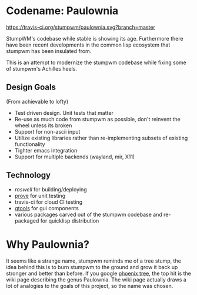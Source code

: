 * Codename: Paulownia
[[https://travis-ci.org/stumpwm/paulownia.svg?branch%3Dmaster][https://travis-ci.org/stumpwm/paulownia.svg?branch=master]]

StumpWM's codebase while stable is showing its age.  Furthermore there
have been recent developments in the common lisp ecosystem that
stumpwm has been insulated from.  

This is an attempt to modernize the stumpwm codebase while fixing some
of stumpwm's Achilles heels. 
** Design Goals
(From achievable to lofty)
- Test driven design. Unit tests that matter
- Re-use as much code from stumpwm as possible, don't reinvent the
  wheel unless its broken
- Support for non-ascii input
- Utilize existing libraries rather than re-implementing subsets of
  existing functionality
- Tighter emacs integration
- Support for multiple backends (wayland, mir, X11)
** Technology
- [[roswell]] for building/deploying
- [[https://github.com/fukamachi/prove][prove]] for unit testing
- travis-ci for cloud CI testing
- [[https://shinmera.github.io/qtools/][qtools]] for gui components
- various packages carved out of the stumpwm codebase and re-packaged
  for quicklisp distribution
* Why Paulownia?
It seems like a strange name, stumpwm reminds me of a tree stump, the
idea behind this is to burn stumpwm to the ground and grow it back up
stronger and better than before.  If you google [[https://www.google.com/search?q%3Dphoenix%2Btree][phoenix tree]], the top
hit is the wiki page describing the genus Paulownia. The wiki page
actually draws a lot of analogies to the goals of this project, so the
name was chosen.


